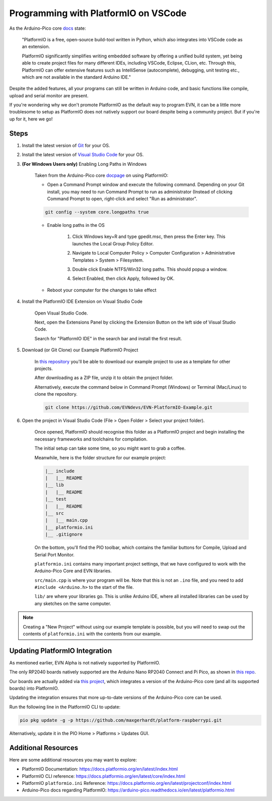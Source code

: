 Programming with PlatformIO on VSCode
=====================================

.. image:: ../images/platformio/platformio.png

As the Arduino-Pico core `docs`_ state:

    "PlatformIO is a free, open-source build-tool written in Python, which also integrates into VSCode code as an extension.

    PlatformIO significantly simplifies writing embedded software by offering a unified build system, yet being able to create project files for many different IDEs, 
    including VSCode, Eclipse, CLion, etc. Through this, PlatformIO can offer extensive features such as IntelliSense (autocomplete), debugging, unit testing etc., 
    which are not available in the standard Arduino IDE."

Despite the added features, all your programs can still be written in Arduino code, and basic functions like compile, upload and serial monitor are present.

If you're wondering why we don't promote PlatformIO as the default way to program EVN, 
it can be a little more troublesome to setup as PlatformIO does not natively support our board despite being a community project.
But if you're up for it, here we go!

Steps
-------

1. Install the latest version of `Git`_ for your OS. 

2. Install the latest version of `Visual Studio Code`_ for your OS.

3. **(For Windows Users only)** Enabling Long Paths in Windows

    Taken from the Arduino-Pico core `docpage`_ on using PlatformIO:

    * Open a Command Prompt window and execute the following command. Depending on your Git install, you may need to run Command Prompt to run as administrator (Instead of clicking Command Prompt to open, right-click and select "Run as administrator".

    .. code-block::

        git config --system core.longpaths true

    .. image:: ../images/platformio/platformio2.png

    * Enable long paths in the OS

        1. Click Windows key+R and type gpedit.msc, then press the Enter key. This launches the Local Group Policy Editor.

        .. image:: ../images/platformio/platformio3.png

        2. Navigate to Local Computer Policy > Computer Configuration > Administrative Templates > System > Filesystem.
        
        .. image:: ../images/platformio/platformio4.png

        3. Double click Enable NTFS/Win32 long paths. This should popup a window.

        .. image:: ../images/platformio/platformio5.png

        4. Select Enabled, then click Apply, followed by OK.
    
    * Reboot your computer for the changes to take effect

4. Install the PlatformIO IDE Extension on Visual Studio Code

    Open Visual Studio Code.

    Next, open the Extensions Panel by clicking the Extension Button on the left side of Visual Studio Code.

    Search for "PlatformIO IDE" in the search bar and install the first result.

    .. image:: ../images/platformio/platformio6.png

5. Download (or Git Clone) our Example PlatformIO Project

    In `this repository`_ you'll be able to download our example project to use as a template for other projects.

    After downloading as a ZIP file, unzip it to obtain the project folder.

    Alternatively, execute the command below in Command Prompt (Windows) or Terminal (Mac/Linux) to clone the repository.

    .. code-block::

        git clone https://github.com/EVNdevs/EVN-PlatformIO-Example.git

6. Open the project in Visual Studio Code (File > Open Folder > Select your project folder).

    Once opened, PlatformIO should recognise this folder as a PlatformIO project and begin installing the necessary frameworks and toolchains for compilation.

    The initial setup can take some time, so you might want to grab a coffee.

    Meanwhile, here is the folder structure for our example project:

    .. code-block::

        |__ include
        |   |__ README
        |__ lib
        |   |__ README
        |__ test
        |   |__ README
        |__ src
        |   |__ main.cpp
        |__ platformio.ini
        |__ .gitignore

    On the bottom, you'll find the PIO toolbar, which contains the familiar buttons for Compile, Upload and Serial Port Monitor.

    .. image:: ../images/platformio/platformio7.png

    ``platformio.ini`` contains many important project settings, that we have configured to work with the Arduino-Pico Core and EVN libraries.

    ``src/main.cpp`` is where your program will be. Note that this is not an ``.ino`` file, and you need to add ``#include <Arduino.h>`` to the start of the file.

    ``lib/`` are where your libraries go. This is unlike Arduino IDE, where all installed libraries can be used by any sketches on the same computer.

.. note:: Creating a "New Project" without using our example template is possible, but you will need to swap out the contents of ``platformio.ini`` with the contents from our example.

Updating PlatformIO Integration
-----------------------------------

As mentioned earlier, EVN Alpha is not natively supported by PlatformIO. 

The only RP2040 boards natively supported are the Arduino Nano RP2040 Connect and Pi Pico, as shown in `this repo`_.

Our boards are actually added via `this project`_, which integrates a version of the Arduino-Pico core (and all its supported boards) into PlatformIO.

Updating the integration ensures that more up-to-date versions of the Arduino-Pico core can be used.

Run the following line in the PlatformIO CLI to update:

.. code-block::

    pio pkg update -g -p https://github.com/maxgerhardt/platform-raspberrypi.git

Alternatively, update it in the PIO Home > Platforms > Updates GUI.

Additional Resources
--------------------

Here are some additional resources you may want to explore:

* PlatformIO Documentation: https://docs.platformio.org/en/latest/index.html
* PlatformIO CLI reference: https://docs.platformio.org/en/latest/core/index.html
* PlatformIO ``platformio.ini`` Reference: https://docs.platformio.org/en/latest/projectconf/index.html
* Arduino-Pico docs regarding PlatformIO: https://arduino-pico.readthedocs.io/en/latest/platformio.html

.. _Git: https://git-scm.com/downloads
.. _Visual Studio Code: https://code.visualstudio.com/download
.. _docpage: https://arduino-pico.readthedocs.io/en/latest/platformio.html
.. _docs: https://arduino-pico.readthedocs.io/en/latest/platformio.html
.. _this repository: https://github.com/EVNdevs/EVN-PlatformIO-Example
.. _this repo: https://github.com/platformio/platform-raspberrypi
.. _this project: https://github.com/maxgerhardt/platform-raspberrypi
